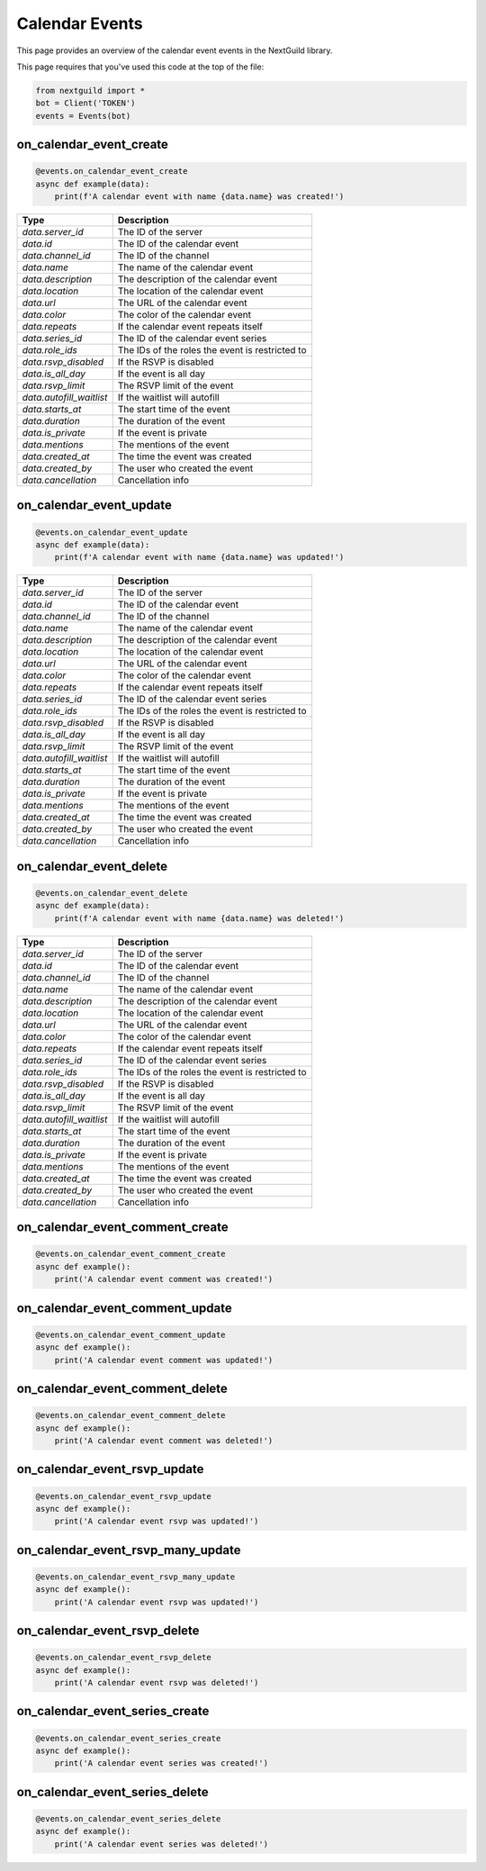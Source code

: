 Calendar Events 
===========

This page provides an overview of the calendar event events in the NextGuild library.

This page requires that you've used this code at the top of the file:

.. code-block:: python

    from nextguild import *
    bot = Client('TOKEN')
    events = Events(bot)

on_calendar_event_create
--------

.. code-block:: python

    @events.on_calendar_event_create
    async def example(data):
        print(f'A calendar event with name {data.name} was created!')

+-----------------------------+----------------------------------------------+
| Type                        | Description                                  |
+=============================+==============================================+
| `data.server_id`            | The ID of the server                         |
+-----------------------------+----------------------------------------------+
| `data.id`                   | The ID of the calendar event                 |
+-----------------------------+----------------------------------------------+
| `data.channel_id`           | The ID of the channel                        |
+-----------------------------+----------------------------------------------+
| `data.name`                 | The name of the calendar event               |
+-----------------------------+----------------------------------------------+
| `data.description`          | The description of the calendar event        |
+-----------------------------+----------------------------------------------+
| `data.location`             | The location of the calendar event           |
+-----------------------------+----------------------------------------------+
| `data.url`                  | The URL of the calendar event                |
+-----------------------------+----------------------------------------------+
| `data.color`                | The color of the calendar event              |
+-----------------------------+----------------------------------------------+
| `data.repeats`              | If the calendar event repeats itself         |
+-----------------------------+----------------------------------------------+
| `data.series_id`            | The ID of the calendar event series          |
+-----------------------------+----------------------------------------------+
| `data.role_ids`             | The IDs of the roles the event is restricted |
|                             | to                                           |
+-----------------------------+----------------------------------------------+
| `data.rsvp_disabled`        | If the RSVP is disabled                      |
+-----------------------------+----------------------------------------------+
| `data.is_all_day`           | If the event is all day                      |
+-----------------------------+----------------------------------------------+
| `data.rsvp_limit`           | The RSVP limit of the event                  |
+-----------------------------+----------------------------------------------+
| `data.autofill_waitlist`    | If the waitlist will autofill                |
+-----------------------------+----------------------------------------------+
| `data.starts_at`            | The start time of the event                  |
+-----------------------------+----------------------------------------------+
| `data.duration`             | The duration of the event                    |
+-----------------------------+----------------------------------------------+
| `data.is_private`           | If the event is private                      |
+-----------------------------+----------------------------------------------+
| `data.mentions`             | The mentions of the event                    |
+-----------------------------+----------------------------------------------+
| `data.created_at`           | The time the event was created               |
+-----------------------------+----------------------------------------------+
| `data.created_by`           | The user who created the event               |
+-----------------------------+----------------------------------------------+
| `data.cancellation`         | Cancellation info                            |
+-----------------------------+----------------------------------------------+

on_calendar_event_update
--------

.. code-block:: python

    @events.on_calendar_event_update
    async def example(data):
        print(f'A calendar event with name {data.name} was updated!')

+-----------------------------+----------------------------------------------+
| Type                        | Description                                  |
+=============================+==============================================+
| `data.server_id`            | The ID of the server                         |
+-----------------------------+----------------------------------------------+
| `data.id`                   | The ID of the calendar event                 |
+-----------------------------+----------------------------------------------+
| `data.channel_id`           | The ID of the channel                        |
+-----------------------------+----------------------------------------------+
| `data.name`                 | The name of the calendar event               |
+-----------------------------+----------------------------------------------+
| `data.description`          | The description of the calendar event        |
+-----------------------------+----------------------------------------------+
| `data.location`             | The location of the calendar event           |
+-----------------------------+----------------------------------------------+
| `data.url`                  | The URL of the calendar event                |
+-----------------------------+----------------------------------------------+
| `data.color`                | The color of the calendar event              |
+-----------------------------+----------------------------------------------+
| `data.repeats`              | If the calendar event repeats itself         |
+-----------------------------+----------------------------------------------+
| `data.series_id`            | The ID of the calendar event series          |
+-----------------------------+----------------------------------------------+
| `data.role_ids`             | The IDs of the roles the event is restricted |
|                             | to                                           |
+-----------------------------+----------------------------------------------+
| `data.rsvp_disabled`        | If the RSVP is disabled                      |
+-----------------------------+----------------------------------------------+
| `data.is_all_day`           | If the event is all day                      |
+-----------------------------+----------------------------------------------+
| `data.rsvp_limit`           | The RSVP limit of the event                  |
+-----------------------------+----------------------------------------------+
| `data.autofill_waitlist`    | If the waitlist will autofill                |
+-----------------------------+----------------------------------------------+
| `data.starts_at`            | The start time of the event                  |
+-----------------------------+----------------------------------------------+
| `data.duration`             | The duration of the event                    |
+-----------------------------+----------------------------------------------+
| `data.is_private`           | If the event is private                      |
+-----------------------------+----------------------------------------------+
| `data.mentions`             | The mentions of the event                    |
+-----------------------------+----------------------------------------------+
| `data.created_at`           | The time the event was created               |
+-----------------------------+----------------------------------------------+
| `data.created_by`           | The user who created the event               |
+-----------------------------+----------------------------------------------+
| `data.cancellation`         | Cancellation info                            |
+-----------------------------+----------------------------------------------+



on_calendar_event_delete
--------

.. code-block:: python

    @events.on_calendar_event_delete
    async def example(data):
        print(f'A calendar event with name {data.name} was deleted!')

+-----------------------------+----------------------------------------------+
| Type                        | Description                                  |
+=============================+==============================================+
| `data.server_id`            | The ID of the server                         |
+-----------------------------+----------------------------------------------+
| `data.id`                   | The ID of the calendar event                 |
+-----------------------------+----------------------------------------------+
| `data.channel_id`           | The ID of the channel                        |
+-----------------------------+----------------------------------------------+
| `data.name`                 | The name of the calendar event               |
+-----------------------------+----------------------------------------------+
| `data.description`          | The description of the calendar event        |
+-----------------------------+----------------------------------------------+
| `data.location`             | The location of the calendar event           |
+-----------------------------+----------------------------------------------+
| `data.url`                  | The URL of the calendar event                |
+-----------------------------+----------------------------------------------+
| `data.color`                | The color of the calendar event              |
+-----------------------------+----------------------------------------------+
| `data.repeats`              | If the calendar event repeats itself         |
+-----------------------------+----------------------------------------------+
| `data.series_id`            | The ID of the calendar event series          |
+-----------------------------+----------------------------------------------+
| `data.role_ids`             | The IDs of the roles the event is restricted |
|                             | to                                           |
+-----------------------------+----------------------------------------------+
| `data.rsvp_disabled`        | If the RSVP is disabled                      |
+-----------------------------+----------------------------------------------+
| `data.is_all_day`           | If the event is all day                      |
+-----------------------------+----------------------------------------------+
| `data.rsvp_limit`           | The RSVP limit of the event                  |
+-----------------------------+----------------------------------------------+
| `data.autofill_waitlist`    | If the waitlist will autofill                |
+-----------------------------+----------------------------------------------+
| `data.starts_at`            | The start time of the event                  |
+-----------------------------+----------------------------------------------+
| `data.duration`             | The duration of the event                    |
+-----------------------------+----------------------------------------------+
| `data.is_private`           | If the event is private                      |
+-----------------------------+----------------------------------------------+
| `data.mentions`             | The mentions of the event                    |
+-----------------------------+----------------------------------------------+
| `data.created_at`           | The time the event was created               |
+-----------------------------+----------------------------------------------+
| `data.created_by`           | The user who created the event               |
+-----------------------------+----------------------------------------------+
| `data.cancellation`         | Cancellation info                            |
+-----------------------------+----------------------------------------------+

on_calendar_event_comment_create
--------

.. code-block:: python

    @events.on_calendar_event_comment_create
    async def example():
        print('A calendar event comment was created!')

on_calendar_event_comment_update
--------

.. code-block:: python

    @events.on_calendar_event_comment_update
    async def example():
        print('A calendar event comment was updated!')

on_calendar_event_comment_delete
--------

.. code-block:: python

    @events.on_calendar_event_comment_delete
    async def example():
        print('A calendar event comment was deleted!')

on_calendar_event_rsvp_update
--------

.. code-block:: python

    @events.on_calendar_event_rsvp_update
    async def example():
        print('A calendar event rsvp was updated!')

on_calendar_event_rsvp_many_update
--------

.. code-block:: python

    @events.on_calendar_event_rsvp_many_update
    async def example():
        print('A calendar event rsvp was updated!')

on_calendar_event_rsvp_delete
--------

.. code-block:: python

    @events.on_calendar_event_rsvp_delete
    async def example():
        print('A calendar event rsvp was deleted!')

on_calendar_event_series_create
--------

.. code-block:: python

    @events.on_calendar_event_series_create
    async def example():
        print('A calendar event series was created!')

on_calendar_event_series_delete
--------

.. code-block:: python

    @events.on_calendar_event_series_delete
    async def example():
        print('A calendar event series was deleted!')